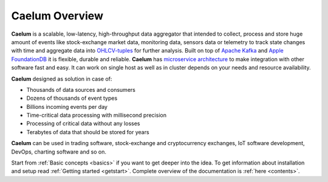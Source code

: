.. _index:

Caelum Overview
===============

**Caelum** is a scalable, low-latency, high-throughput data aggregator that intended to collect,
process and store huge amount of events like stock-exchange market data, monitoring data, sensors data or telemetry
to track state changes with time and aggregate data into
`OHLCV-tuples <https://en.wikipedia.org/wiki/Open-high-low-close_chart>`__
for further analysis. Built on top of `Apache Kafka <https://kafka.apache.org/>`__ and
`Apple FoundationDB <https://www.foundationdb.org/>`__ it is flexible, durable and reliable.
**Caelum** has `microservice architecture <https://en.wikipedia.org/wiki/Microservices>`__ to make integration with
other software fast and easy. It can work on single host as well as in cluster depends on your needs and resource
availability.

**Caelum** designed as solution in case of:

- Thousands of data sources and consumers
- Dozens of thousands of event types
- Billions incoming events per day
- Time-critical data processing with millisecond precision
- Processing of critical data without any losses
- Terabytes of data that should be stored for years

**Caelum** can be used in trading software, stock-exchange and cryptocurrency exchanges, IoT software development,
DevOps, charting software and so on. 

Start from :ref:`Basic concepts <basics>` if you want to get deeper into the idea.
To get information about installation and setup read :ref:`Getting started <getstart>`.
Complete overview of the documentation is :ref:`here <contents>`.
